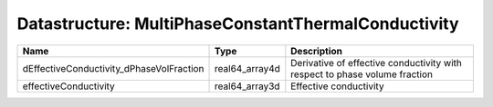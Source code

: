 Datastructure: MultiPhaseConstantThermalConductivity
====================================================

======================================== ============== ========================================================================== 
Name                                     Type           Description                                                                
======================================== ============== ========================================================================== 
dEffectiveConductivity_dPhaseVolFraction real64_array4d Derivative of effective conductivity with respect to phase volume fraction 
effectiveConductivity                    real64_array3d Effective conductivity                                                     
======================================== ============== ========================================================================== 


